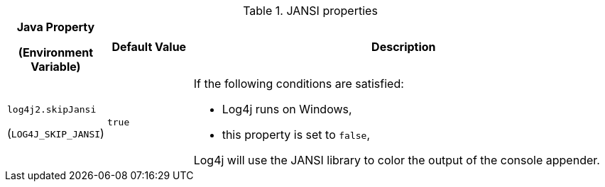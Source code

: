.JANSI properties
[cols="1,1,5"]
|===
h| Java Property

(Environment Variable)
h| Default Value
h| Description

| [[log4j2.skipJansi]]`log4j2.skipJansi`

(`LOG4J_SKIP_JANSI`)
| `true`
a| If the following conditions are satisfied:

* Log4j runs on Windows,
* this property is set to `false`,

Log4j will use the JANSI library to color the output of the console appender.

|===
